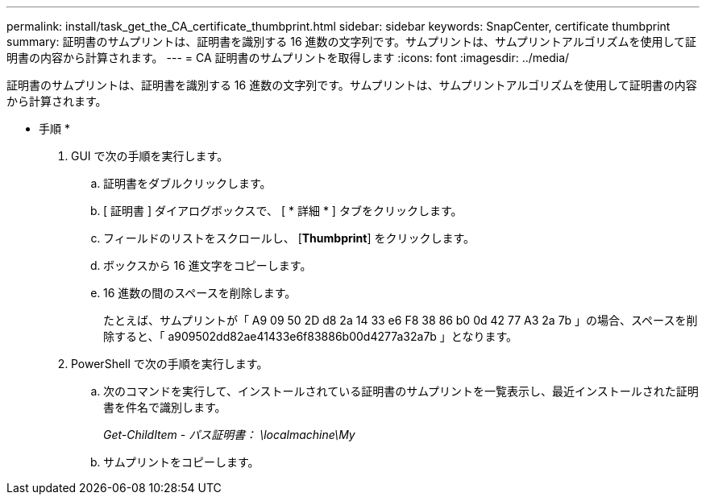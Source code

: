 ---
permalink: install/task_get_the_CA_certificate_thumbprint.html 
sidebar: sidebar 
keywords: SnapCenter, certificate thumbprint 
summary: 証明書のサムプリントは、証明書を識別する 16 進数の文字列です。サムプリントは、サムプリントアルゴリズムを使用して証明書の内容から計算されます。 
---
= CA 証明書のサムプリントを取得します
:icons: font
:imagesdir: ../media/


[role="lead"]
証明書のサムプリントは、証明書を識別する 16 進数の文字列です。サムプリントは、サムプリントアルゴリズムを使用して証明書の内容から計算されます。

* 手順 *

. GUI で次の手順を実行します。
+
.. 証明書をダブルクリックします。
.. [ 証明書 ] ダイアログボックスで、 [ * 詳細 * ] タブをクリックします。
.. フィールドのリストをスクロールし、 [*Thumbprint*] をクリックします。
.. ボックスから 16 進文字をコピーします。
.. 16 進数の間のスペースを削除します。
+
たとえば、サムプリントが「 A9 09 50 2D d8 2a 14 33 e6 F8 38 86 b0 0d 42 77 A3 2a 7b 」の場合、スペースを削除すると、「 a909502dd82ae41433e6f83886b00d4277a32a7b 」となります。



. PowerShell で次の手順を実行します。
+
.. 次のコマンドを実行して、インストールされている証明書のサムプリントを一覧表示し、最近インストールされた証明書を件名で識別します。
+
_Get-ChildItem - パス証明書： \localmachine\My_

.. サムプリントをコピーします。



